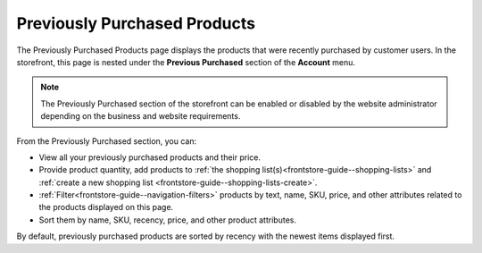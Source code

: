 .. _frontstore-guide--previously-purchased:

Previously Purchased Products
=============================

The Previously Purchased Products page displays the products that were recently purchased by customer users. In the storefront, this page is nested under the **Previous Purchased** section of the **Account** menu.

.. image:: /frontstore_guide/img/previously_purchased/PreviouslyPurchased.png


.. note:: The Previously Purchased section of the storefront can be enabled or disabled by the website administrator depending on the business and website requirements.

From the Previously Purchased section, you can:

* View all your previously purchased products and their price.
* Provide product quantity, add products to :ref:`the shopping list(s)<frontstore-guide--shopping-lists>` and :ref:`create a new shopping list <frontstore-guide--shopping-lists-create>`.
* :ref:`Filter<frontstore-guide--navigation-filters>` products by text, name, SKU, price, and other attributes related to the products displayed on this page.
* Sort them by name, SKU, recency, price, and other product attributes.

By default, previously purchased products are sorted by recency with the newest items displayed first.